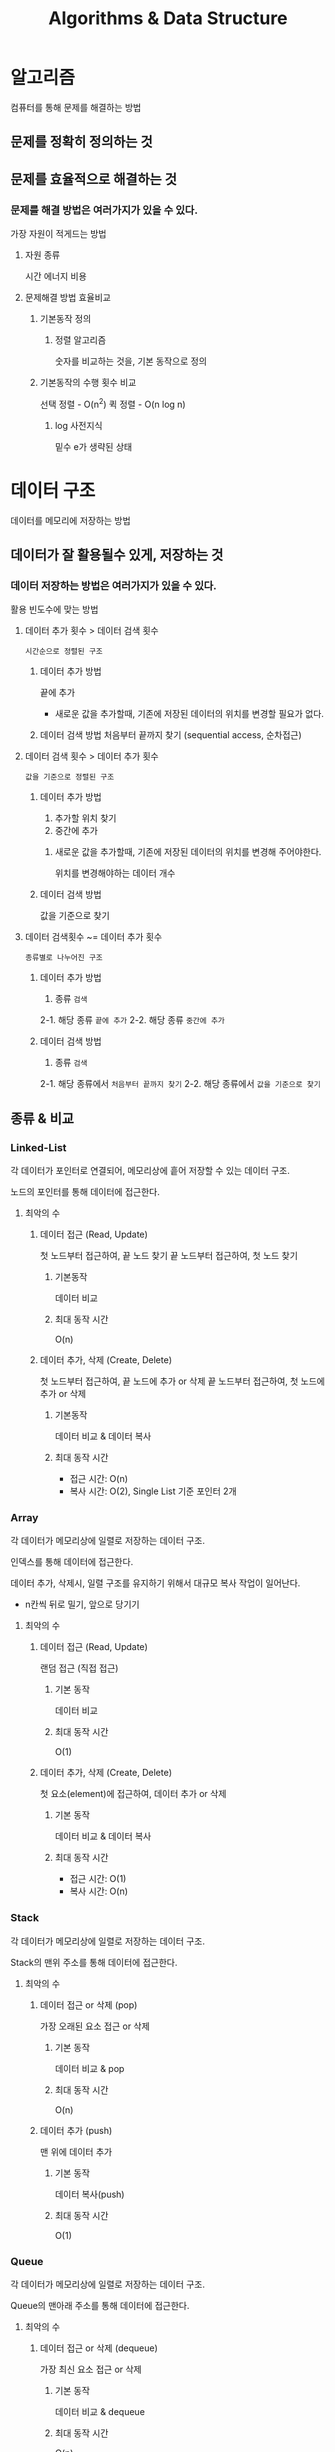#+title: Algorithms & Data Structure

* 알고리즘
컴퓨터를 통해 문제를 해결하는 방법

** 문제를 정확히 정의하는 것
** 문제를 효율적으로 해결하는 것

*** 문제를 해결 방법은 여러가지가 있을 수 있다.
가장 자원이 적게드는 방법

**** 자원 종류
시간
에너지
비용

**** 문제해결 방법 효율비교
***** 기본동작 정의
****** 정렬 알고리즘
숫자를 비교하는 것을, 기본 동작으로 정의

***** 기본동작의 수행 횟수 비교
선택 정렬 - O(n^2)
퀵 정렬 - O(n log n)

****** log 사전지식
밑수 e가 생략된 상태

* 데이터 구조
데이터를 메모리에 저장하는 방법

** 데이터가 잘 활용될수 있게, 저장하는 것
*** 데이터 저장하는 방법은 여러가지가 있을 수 있다.
활용 빈도수에 맞는 방법

**** 데이터 추가 횟수 > 데이터 검색 횟수
=시간순으로 정렬된 구조=

***** 데이터 추가 방법
끝에 추가

- 새로운 값을 추가할때, 기존에 저장된 데이터의 위치를 변경할 필요가 없다.

***** 데이터 검색 방법 처음부터 끝까지 찾기 (sequential access, 순차접근)
**** 데이터 검색 횟수 > 데이터 추가 횟수
=값을 기준으로 정렬된 구조=

***** 데이터 추가 방법
1. 추가할 위치 찾기
2. 중간에 추가

****** 새로운 값을 추가할때, 기존에 저장된 데이터의 위치를 변경해 주어야한다.
위치를 변경해야하는 데이터 개수

***** 데이터 검색 방법
값을 기준으로 찾기

**** 데이터 검색횟수 ~= 데이터 추가 횟수
=종류별로 나누어진 구조=

***** 데이터 추가 방법
1. 종류 ~검색~
2-1. 해당 종류 ~끝에 추가~
2-2. 해당 종류 ~중간에 추가~

***** 데이터 검색 방법
1. 종류 ~검색~
2-1. 해당 종류에서 ~처음부터 끝까지 찾기~
2-2. 해당 종류에서 ~값을 기준으로 찾기~

** 종류 & 비교
*** Linked-List
각 데이터가 포인터로 연결되어, 메모리상에 흩어 저장할 수 있는 데이터 구조.

노드의 포인터를 통해 데이터에 접근한다.

**** 최악의 수
***** 데이터 접근 (Read, Update)
첫 노드부터 접근하여, 끝 노드 찾기
끝 노드부터 접근하여, 첫 노드 찾기

****** 기본동작
데이터 비교

****** 최대 동작 시간
O(n)

***** 데이터 추가, 삭제 (Create, Delete)

첫 노드부터 접근하여, 끝 노드에 추가 or 삭제
끝 노드부터 접근하여, 첫 노드에 추가 or 삭제

****** 기본동작
데이터 비교 & 데이터 복사

****** 최대 동작 시간
- 접근 시간: O(n)
- 복사 시간: O(2), Single List 기준 포인터 2개

*** Array
각 데이터가 메모리상에 일렬로 저장하는 데이터 구조.

인덱스를 통해 데이터에 접근한다.

데이터 추가, 삭제시, 일렬 구조를 유지하기 위해서 대규모 복사 작업이 일어난다.
- n칸씩 뒤로 밀기, 앞으로 당기기


**** 최악의 수
***** 데이터 접근 (Read, Update)
랜덤 접근 (직접 접근)

****** 기본 동작
데이터 비교

****** 최대 동작 시간
O(1)

***** 데이터 추가, 삭제 (Create, Delete)
첫 요소(element)에 접근하여, 데이터 추가 or 삭제

****** 기본 동작
데이터 비교 & 데이터 복사

****** 최대 동작 시간
- 접근 시간: O(1)
- 복사 시간: O(n)

*** Stack
각 데이터가 메모리상에 일렬로 저장하는 데이터 구조.

Stack의 맨위 주소를 통해 데이터에 접근한다.

**** 최악의 수
***** 데이터 접근 or 삭제 (pop)
가장 오래된 요소 접근 or 삭제

****** 기본 동작
데이터 비교 & pop

****** 최대 동작 시간
O(n)

***** 데이터 추가 (push)
맨 위에 데이터 추가

****** 기본 동작
데이터 복사(push)

****** 최대 동작 시간
O(1)

*** Queue
각 데이터가 메모리상에 일렬로 저장하는 데이터 구조.

Queue의 맨아래 주소를 통해 데이터에 접근한다.

**** 최악의 수
***** 데이터 접근 or 삭제 (dequeue)
가장 최신 요소 접근 or 삭제

****** 기본 동작
데이터 비교 & dequeue

****** 최대 동작 시간
O(n)

***** 데이터 추가 (enqueue)
맨 위에 데이터 추가

****** 기본 동작
데이터 복사(enqueue)

****** 최대 동작 시간
O(1)
*** Hash Table
Hash 함수의 원리를 이용해, key를 사용한 value 검색이 가능한 데이터 구조.

Queue의 맨아래 주소를 통해 데이터에 접근한다.

**** 최악의 수
***** 데이터 접근 or 삭제 (dequeue)
가장 최신 요소 접근 or 삭제

****** 기본 동작
데이터 비교 & dequeue

****** 최대 동작 시간
O(n)

***** 데이터 추가 (enqueue)
맨 위에 데이터 추가

****** 기본 동작
데이터 복사(enqueue)

****** 최대 동작 시간
O(1)
